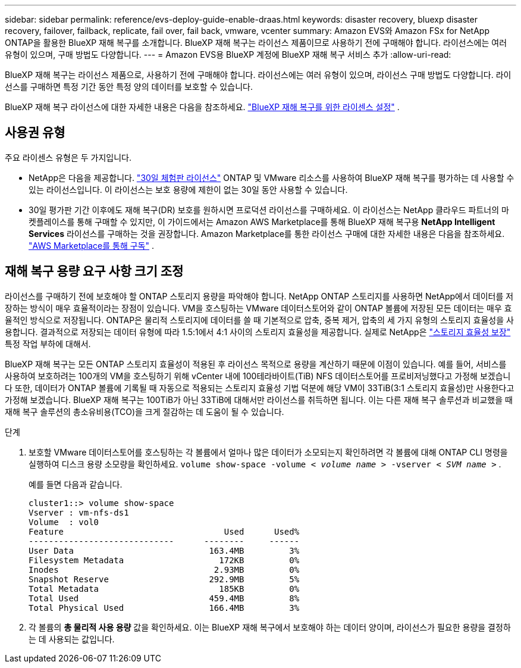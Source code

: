 ---
sidebar: sidebar 
permalink: reference/evs-deploy-guide-enable-draas.html 
keywords: disaster recovery, bluexp disaster recovery, failover, failback, replicate, fail over, fail back, vmware, vcenter 
summary: Amazon EVS와 Amazon FSx for NetApp ONTAP을 활용한 BlueXP 재해 복구를 소개합니다. BlueXP 재해 복구는 라이선스 제품이므로 사용하기 전에 구매해야 합니다. 라이선스에는 여러 유형이 있으며, 구매 방법도 다양합니다. 
---
= Amazon EVS용 BlueXP 계정에 BlueXP 재해 복구 서비스 추가
:allow-uri-read: 


[role="lead"]
BlueXP 재해 복구는 라이선스 제품으로, 사용하기 전에 구매해야 합니다. 라이선스에는 여러 유형이 있으며, 라이선스 구매 방법도 다양합니다. 라이선스를 구매하면 특정 기간 동안 특정 양의 데이터를 보호할 수 있습니다.

BlueXP 재해 복구 라이선스에 대한 자세한 내용은 다음을 참조하세요. link:../get-started/dr-licensing.html["BlueXP 재해 복구를 위한 라이센스 설정"] .



== 사용권 유형

주요 라이센스 유형은 두 가지입니다.

* NetApp은 다음을 제공합니다. link:../get-started/dr-licensing.html["30일 체험판 라이선스"] ONTAP 및 VMware 리소스를 사용하여 BlueXP 재해 복구를 평가하는 데 사용할 수 있는 라이선스입니다. 이 라이선스는 보호 용량에 제한이 없는 30일 동안 사용할 수 있습니다.
* 30일 평가판 기간 이후에도 재해 복구(DR) 보호를 원하시면 프로덕션 라이선스를 구매하세요. 이 라이선스는 NetApp 클라우드 파트너의 마켓플레이스를 통해 구매할 수 있지만, 이 가이드에서는 Amazon AWS Marketplace를 통해 BlueXP 재해 복구용 *NetApp Intelligent Services* 라이선스를 구매하는 것을 권장합니다. Amazon Marketplace를 통한 라이선스 구매에 대한 자세한 내용은 다음을 참조하세요. link:../get-started/dr-licensing.html["AWS Marketplace를 통해 구독"] .




== 재해 복구 용량 요구 사항 크기 조정

라이선스를 구매하기 전에 보호해야 할 ONTAP 스토리지 용량을 파악해야 합니다. NetApp ONTAP 스토리지를 사용하면 NetApp에서 데이터를 저장하는 방식이 매우 효율적이라는 장점이 있습니다. VM을 호스팅하는 VMware 데이터스토어와 같이 ONTAP 볼륨에 저장된 모든 데이터는 매우 효율적인 방식으로 저장됩니다. ONTAP은 물리적 스토리지에 데이터를 쓸 때 기본적으로 압축, 중복 제거, 압축의 세 가지 유형의 스토리지 효율성을 사용합니다. 결과적으로 저장되는 데이터 유형에 따라 1.5:1에서 4:1 사이의 스토리지 효율성을 제공합니다. 실제로 NetApp은  https://www.netapp.com/media/79014-ng-937-Efficiency-Guarantee-Customer-Flyer.pdf["스토리지 효율성 보장"^] 특정 작업 부하에 대해서.

BlueXP 재해 복구는 모든 ONTAP 스토리지 효율성이 적용된 후 라이선스 목적으로 용량을 계산하기 때문에 이점이 있습니다. 예를 들어, 서비스를 사용하여 보호하려는 100개의 VM을 호스팅하기 위해 vCenter 내에 100테라바이트(TiB) NFS 데이터스토어를 프로비저닝했다고 가정해 보겠습니다 또한, 데이터가 ONTAP 볼륨에 기록될 때 자동으로 적용되는 스토리지 효율성 기법 덕분에 해당 VM이 33TiB(3:1 스토리지 효율성)만 사용한다고 가정해 보겠습니다. BlueXP 재해 복구는 100TiB가 아닌 33TiB에 대해서만 라이선스를 취득하면 됩니다. 이는 다른 재해 복구 솔루션과 비교했을 때 재해 복구 솔루션의 총소유비용(TCO)을 크게 절감하는 데 도움이 될 수 있습니다.

.단계
. 보호할 VMware 데이터스토어를 호스팅하는 각 볼륨에서 얼마나 많은 데이터가 소모되는지 확인하려면 각 볼륨에 대해 ONTAP CLI 명령을 실행하여 디스크 용량 소모량을 확인하세요.  `volume show-space -volume < _volume name_ > -vserver < _SVM name_ >` .
+
예를 들면 다음과 같습니다.

+
[listing]
----
cluster1::> volume show-space
Vserver : vm-nfs-ds1
Volume  : vol0
Feature                                Used      Used%
-----------------------------      --------     ------
User Data                           163.4MB         3%
Filesystem Metadata                   172KB         0%
Inodes                               2.93MB         0%
Snapshot Reserve                    292.9MB         5%
Total Metadata                        185KB         0%
Total Used                          459.4MB         8%
Total Physical Used                 166.4MB         3%

----
. 각 볼륨의 *총 물리적 사용 용량* 값을 확인하세요. 이는 BlueXP 재해 복구에서 보호해야 하는 데이터 양이며, 라이선스가 필요한 용량을 결정하는 데 사용되는 값입니다.

